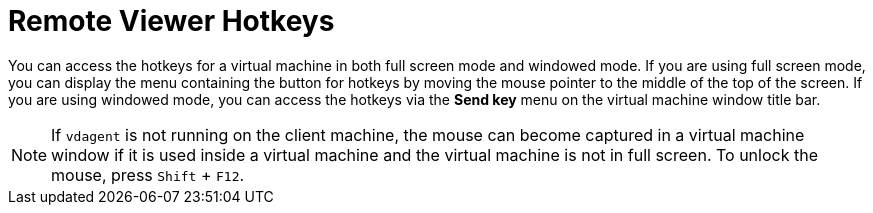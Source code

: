 [[Remote_Viewer_Hotkeys]]
= Remote Viewer Hotkeys

You can access the hotkeys for a virtual machine in both full screen mode and windowed mode. If you are using full screen mode, you can display the menu containing the button for hotkeys by moving the mouse pointer to the middle of the top of the screen. If you are using windowed mode, you can access the hotkeys via the *Send key* menu on the virtual machine window title bar.

[NOTE]
====
If `vdagent` is not running on the client machine, the mouse can become captured in a virtual machine window if it is used inside a virtual machine and the virtual machine is not in full screen. To unlock the mouse, press `Shift` + `F12`.
====

